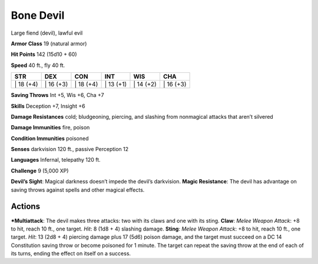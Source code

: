 Bone Devil  
-------------------------------------------------------------


Large fiend (devil), lawful evil

**Armor Class** 19 (natural armor)

**Hit Points** 142 (15d10 + 60)

**Speed** 40 ft., fly 40 ft.

+--------------+--------------+--------------+--------------+--------------+--------------+
| STR          | DEX          | CON          | INT          | WIS          | CHA          |
+==============+==============+==============+==============+==============+==============+
| \| 18 (+4)   | \| 16 (+3)   | \| 18 (+4)   | \| 13 (+1)   | \| 14 (+2)   | \| 16 (+3)   |
+--------------+--------------+--------------+--------------+--------------+--------------+

**Saving Throws** Int +5, Wis +6, Cha +7

**Skills** Deception +7, Insight +6

**Damage Resistances** cold; bludgeoning, piercing, and slashing from
nonmagical attacks that aren’t silvered

**Damage Immunities** fire, poison

**Condition Immunities** poisoned

**Senses** darkvision 120 ft., passive Perception 12

**Languages** Infernal, telepathy 120 ft.

**Challenge** 9 (5,000 XP)

**Devil’s Sight**: Magical darkness doesn’t impede the devil’s
darkvision. **Magic Resistance**: The devil has advantage on saving
throws against spells and other magical effects.

Actions
~~~~~~~~~~~~~~~~~~~~~~~~~~~~~~

***Multiattack**: The devil makes three attacks: two with its claws and
one with its sting. **Claw**: *Melee Weapon Attack*: +8 to hit, reach 10
ft., one target. *Hit*: 8 (1d8 + 4) slashing damage. **Sting**: *Melee
Weapon Attack*: +8 to hit, reach 10 ft., one target. *Hit*: 13 (2d8 + 4)
piercing damage plus 17 (5d6) poison damage, and the target must succeed
on a DC 14 Constitution saving throw or become poisoned for 1 minute.
The target can repeat the saving throw at the end of each of its turns,
ending the effect on itself on a success.
